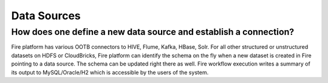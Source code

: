 Data Sources
------------

How does one define a new data source and establish a connection?
=============
 
Fire platform has various OOTB connectors to HIVE, Flume, Kafka, HBase, Solr.
For all other structured or unstructured datasets on HDFS or CloudBricks, Fire platform can identify the schema on the fly when a new dataset is created in Fire pointing to a data source. The schema can be updated right there as well.
Fire workflow execution writes a summary of its output to MySQL/Oracle/H2 which is accessible by the users of the system.

